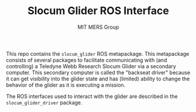 #+TITLE: Slocum Glider ROS Interface
#+AUTHOR: MIT MERS Group

This repo contains the =slocum_glider= ROS metapackage. This metapackage
consists of several packages to facilitate communicating with (and controlling)
a Teledyne Webb Research Slocum Glider via a secondary computer. This secondary
computer is called the "backseat driver" because it can get visibility into the
glider state and has (limited) ability to change the behavior of the glider as
it is executing a mission.

The ROS interfaces used to interact with the glider are described in the
=slocum_glider_driver= package.
